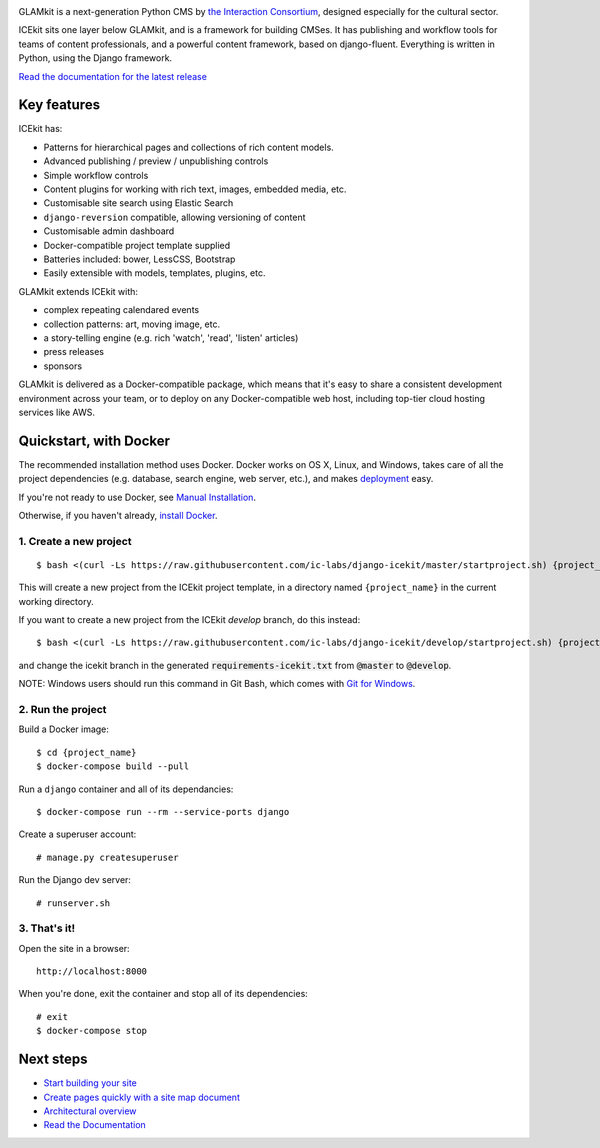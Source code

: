 |Build Status| |Coverage Status| |Documentation| |Requirements Status|
|Version|

|Deploy to Docker Cloud|

.. The following is taken from docs/includes/intro.rst. Keep synchronised.

GLAMkit is a next-generation Python CMS by `the Interaction
Consortium <http://interaction.net.au>`__, designed especially for
the cultural sector.

ICEkit sits one layer below GLAMkit, and is a framework for building CMSes.
It has publishing and workflow tools for teams of content professionals,
and a powerful content framework, based on django-fluent. Everything is written
in Python, using the Django framework.

`Read the documentation for the latest release <http://docs.glamkit.com>`_

Key features
============

ICEkit has:

-  Patterns for hierarchical pages and collections of rich content models.
-  Advanced publishing / preview / unpublishing controls
-  Simple workflow controls
-  Content plugins for working with rich text, images, embedded media, etc.
-  Customisable site search using Elastic Search
-  ``django-reversion`` compatible, allowing versioning of content
-  Customisable admin dashboard
-  Docker-compatible project template supplied
-  Batteries included: bower, LessCSS, Bootstrap
-  Easily extensible with models, templates, plugins, etc.

GLAMkit extends ICEkit with:

-  complex repeating calendared events
-  collection patterns: art, moving image, etc.
-  a story-telling engine (e.g. rich 'watch', 'read', 'listen' articles)
-  press releases
-  sponsors

GLAMkit is delivered as a Docker-compatible package, which means that it's easy
to share a consistent development environment across your team, or to deploy on
any Docker-compatible web host, including top-tier cloud hosting services like
AWS.

.. The following is taken from install/docker.rst. Keep synchronised.

Quickstart, with Docker
=======================

The recommended installation method uses Docker.
Docker works on OS X, Linux, and Windows, takes care of all the project
dependencies (e.g. database, search engine, web server, etc.), and makes
`deployment <docs/howto/deployment.md>`__ easy.

If you're not ready to use Docker, see `Manual Installation <docs/install/manual-install.rst>`_.

Otherwise, if you haven't already, `install Docker <https://docs.docker.com/engine/installation/>`_.

1. Create a new project
-----------------------

::

   $ bash <(curl -Ls https://raw.githubusercontent.com/ic-labs/django-icekit/master/startproject.sh) {project_name}

This will create a new project from the ICEkit project template, in a
directory named ``{project_name}`` in the current working directory.

If you want to create a new project from the ICEkit `develop` branch, do this
instead::

   $ bash <(curl -Ls https://raw.githubusercontent.com/ic-labs/django-icekit/develop/startproject.sh) {project_name} develop

and change the icekit branch in the generated :code:`requirements-icekit.txt` from :code:`@master` to :code:`@develop`.

NOTE: Windows users should run this command in Git Bash, which comes
with `Git for Windows <https://git-for-windows.github.io/>`__.

2. Run the project
------------------

Build a Docker image:

::

    $ cd {project_name}
    $ docker-compose build --pull

Run a ``django`` container and all of its dependancies:

::

    $ docker-compose run --rm --service-ports django

Create a superuser account:

::

    # manage.py createsuperuser

Run the Django dev server:

::

    # runserver.sh

3. That's it!
-------------

Open the site in a browser:

::

    http://localhost:8000

When you're done, exit the container and stop all of its dependencies:

::

    # exit
    $ docker-compose stop

Next steps
==========

-  `Start building your site <docs/howto/start.md>`__
-  `Create pages quickly with a site map document <docs/topics/import-site-map.rst>`__
-  `Architectural overview <docs/architecture/index.rst>`__
-  `Read the Documentation <http://docs.glamkit.com>`__

.. |Build Status| image:: https://img.shields.io/travis/ic-labs/django-icekit.svg
   :target: https://travis-ci.org/ic-labs/django-icekit
.. |Coverage Status| image:: https://img.shields.io/coveralls/ic-labs/django-icekit.svg
   :target: https://coveralls.io/github/ic-labs/django-icekit
.. |Documentation| image:: https://readthedocs.org/projects/icekit/badge/
   :target: http://docs.glamkit.com/
.. |Requirements Status| image:: https://img.shields.io/requires/github/ic-labs/django-icekit.svg
   :target: https://requires.io/github/ic-labs/django-icekit/requirements/
.. |Version| image:: https://img.shields.io/pypi/v/django-icekit.svg
   :target: https://pypi.python.org/pypi/django-icekit
.. |Deploy to Docker Cloud| image:: https://files.cloud.docker.com/images/deploy-to-dockercloud.svg
   :target: https://cloud.docker.com/stack/deploy/?repo=https://github.com/ic-labs/django-icekit/
